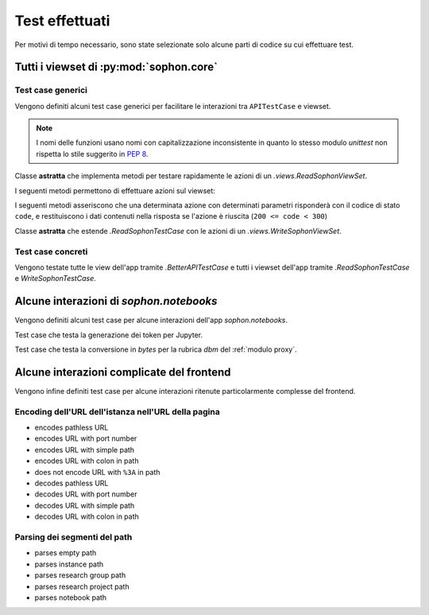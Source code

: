 Test effettuati
===============

Per motivi di tempo necessario, sono state selezionate solo alcune parti di codice su cui effettuare test.


Tutti i viewset di :py:mod:`sophon.core`
----------------------------------------
.. default-domain:: py
.. default-role:: py:obj
.. module:: sophon.core.tests


Test case generici
^^^^^^^^^^^^^^^^^^

Vengono definiti alcuni test case generici per facilitare le interazioni tra ``APITestCase`` e viewset.

.. note::

   I nomi delle funzioni usano nomi con capitalizzazione inconsistente in quanto lo stesso modulo `unittest` non rispetta lo stile suggerito in :pep:`8`.

.. class:: BetterAPITestCase(APITestCase)

   .. method:: as_user(self, username: str, password: str = None) -> typing.ContextManager[None]

      Context manager che permette di effettuare richieste all'API come uno specifico utente, effettuando il logout quando sono state effettuate le richieste necessarie.

   .. method:: assertData(self, data: ReturnDict, expected: dict)

      Asserzione che permette di verificare che l'oggetto restituito da una richiesta all'API contenga almeno le chiavi e i valori contenuti nel dizionario ``expected``.

.. class:: ReadSophonTestCase(BetterAPITestCase, metaclass=abc.ABCMeta)

   Classe **astratta** che implementa metodi per testare rapidamente le azioni di un `.views.ReadSophonViewSet`.

   .. classmethod:: get_basename(cls) -> str

      Metodo **astratto** che deve restituire il basename del viewset da testare.

   .. classmethod:: get_url(cls, kind: str, *args, **kwargs) -> str

      Metodo utilizzato dal test case per trovare gli URL ai quali possono essere effettuate le varie azioni.

   I seguenti metodi permettono di effettuare azioni sul viewset:

   .. method:: list(self) -> rest_framework.response.Response
   .. method:: retrieve(self, pk) -> rest_framework.response.Response
   .. method:: custom_list(self, method: str, action: str, data: dict = None) -> rest_framework.response.Response
   .. method:: custom_detail(self, method: str, action: str, pk, data: dict = None) -> rest_framework.response.Response

   I seguenti metodi asseriscono che una determinata azione con determinati parametri risponderà con il codice di stato ``code``, e restituiscono i dati contenuti nella risposta se l'azione è riuscita (``200 <= code < 300``)

   .. method:: assertActionList(self, code: int = 200) -> typing.Optional[ReturnDict]
   .. method:: assertActionRetrieve(self, pk, code: int = 200) -> typing.Optional[ReturnDict]
   .. method:: assertActionCustomList(self, method: str, action: str, data: dict = None, code: int = 200) -> typing.Optional[ReturnDict]
   .. method:: assertActionCustomDetail(self, method: str, action: str, pk, data: dict = None, code: int = 200) -> typing.Optional[ReturnDict]


.. class:: WriteSophonTestCase(ReadSophonTestCase, metaclass=abc.ABCMeta)

   Classe **astratta** che estende `.ReadSophonTestCase` con le azioni di un `.views.WriteSophonViewSet`.

   .. method:: create(self, data) -> rest_framework.response.Response
   .. method:: update(self, pk, data) -> rest_framework.response.Response
   .. method:: destroy(self, pk) -> rest_framework.response.Response

   .. method:: assertActionCreate(self, data, code: int = 201) -> typing.Optional[ReturnDict]
   .. method:: assertActionUpdate(self, pk, data, code: int = 200) -> typing.Optional[ReturnDict]
   .. method:: assertActionDestroy(self, pk, code: int = 200) -> typing.Optional[ReturnDict]


Test case concreti
^^^^^^^^^^^^^^^^^^

Vengono testate tutte le view dell'app tramite `.BetterAPITestCase` e tutti i viewset dell'app tramite `.ReadSophonTestCase` e `WriteSophonTestCase`.

.. class:: UsersByIdTestCase(ReadSophonTestCase)
.. class:: UsersByUsernameTestCase(ReadSophonTestCase)
.. class:: ResearchGroupTestCase(WriteSophonTestCase)
.. class:: SophonInstanceDetailsTestCase(BetterAPITestCase)


Alcune interazioni di `sophon.notebooks`
----------------------------------------
.. default-domain:: py
.. default-role:: py:obj
.. module:: sophon.notebooks.tests

Vengono definiti alcuni test case per alcune interazioni dell'app `sophon.notebooks`.

.. class:: JupyterTestCase(TestCase)

   Test case che testa la generazione dei token per Jupyter.

.. class:: ApacheTestCase(TestCase)

   Test case che testa la conversione in `bytes` per la rubrica `dbm` del :ref:`modulo proxy`.


Alcune interazioni complicate del frontend
------------------------------------------
.. default-domain:: js
.. default-role:: js:class

Vengono infine definiti test case per alcune interazioni ritenute particolarmente complesse del frontend.


Encoding dell'URL dell'istanza nell'URL della pagina
^^^^^^^^^^^^^^^^^^^^^^^^^^^^^^^^^^^^^^^^^^^^^^^^^^^^

- encodes pathless URL
- encodes URL with port number
- encodes URL with simple path
- encodes URL with colon in path
- does not encode URL with ``%3A`` in path
- decodes pathless URL
- decodes URL with port number
- decodes URL with simple path
- decodes URL with colon in path


Parsing dei segmenti del path
^^^^^^^^^^^^^^^^^^^^^^^^^^^^^

- parses empty path
- parses instance path
- parses research group path
- parses research project path
- parses notebook path
